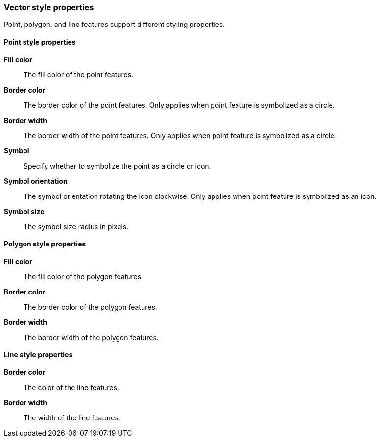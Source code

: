 [role="xpack"]
[[maps-vector-style-properties]]
=== Vector style properties

Point, polygon, and line features support different styling properties.

[float]
[[point-style-properties]]
==== Point style properties

*Fill color*:: The fill color of the point features.

*Border color*:: The border color of the point features.
Only applies when point feature is symbolized as a circle.

*Border width*:: The border width of the point features.
Only applies when point feature is symbolized as a circle.

*Symbol*:: Specify whether to symbolize the point as a circle or icon.

*Symbol orientation*:: The symbol orientation rotating the icon clockwise.
Only applies when point feature is symbolized as an icon.

*Symbol size*:: The symbol size radius in pixels.


[float]
[[polygon-style-properties]]
==== Polygon style properties

*Fill color*:: The fill color of the polygon features.

*Border color*:: The border color of the polygon features.

*Border width*:: The border width of the polygon features.


[float]
[[line-style-properties]]
==== Line style properties

*Border color*:: The color of the line features.

*Border width*:: The width of the line features.
